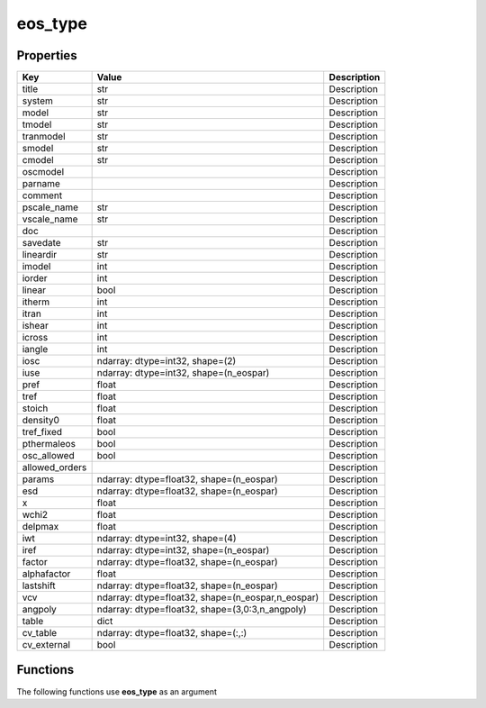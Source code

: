 ########
eos_type
########


Properties
----------
.. list-table::
   :header-rows: 1

   * - Key
     - Value
     - Description
   * - title
     - str
     - Description
   * - system
     - str
     - Description
   * - model
     - str
     - Description
   * - tmodel
     - str
     - Description
   * - tranmodel
     - str
     - Description
   * - smodel
     - str
     - Description
   * - cmodel
     - str
     - Description
   * - oscmodel
     - 
     - Description
   * - parname
     - 
     - Description
   * - comment
     - 
     - Description
   * - pscale_name
     - str
     - Description
   * - vscale_name
     - str
     - Description
   * - doc
     - 
     - Description
   * - savedate
     - str
     - Description
   * - lineardir
     - str
     - Description
   * - imodel
     - int
     - Description
   * - iorder
     - int
     - Description
   * - linear
     - bool
     - Description
   * - itherm
     - int
     - Description
   * - itran
     - int
     - Description
   * - ishear
     - int
     - Description
   * - icross
     - int
     - Description
   * - iangle
     - int
     - Description
   * - iosc
     - ndarray: dtype=int32, shape=(2)
     - Description
   * - iuse
     - ndarray: dtype=int32, shape=(n_eospar)
     - Description
   * - pref
     - float
     - Description
   * - tref
     - float
     - Description
   * - stoich
     - float
     - Description
   * - density0
     - float
     - Description
   * - tref_fixed
     - bool
     - Description
   * - pthermaleos
     - bool
     - Description
   * - osc_allowed
     - bool
     - Description
   * - allowed_orders
     - 
     - Description
   * - params
     - ndarray: dtype=float32, shape=(n_eospar)
     - Description
   * - esd
     - ndarray: dtype=float32, shape=(n_eospar)
     - Description
   * - x
     - float
     - Description
   * - wchi2
     - float
     - Description
   * - delpmax
     - float
     - Description
   * - iwt
     - ndarray: dtype=int32, shape=(4)
     - Description
   * - iref
     - ndarray: dtype=int32, shape=(n_eospar)
     - Description
   * - factor
     - ndarray: dtype=float32, shape=(n_eospar)
     - Description
   * - alphafactor
     - float
     - Description
   * - lastshift
     - ndarray: dtype=float32, shape=(n_eospar)
     - Description
   * - vcv
     - ndarray: dtype=float32, shape=(n_eospar,n_eospar)
     - Description
   * - angpoly
     - ndarray: dtype=float32, shape=(3,0:3,n_angpoly)
     - Description
   * - table
     - dict
     - Description
   * - cv_table
     - ndarray: dtype=float32, shape=(:,:)
     - Description
   * - cv_external
     - bool
     - Description

Functions
---------
The following functions use **eos_type** as an argument
